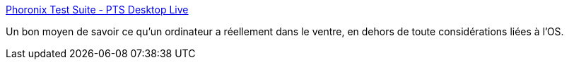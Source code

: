 :jbake-type: post
:jbake-status: published
:jbake-title: Phoronix Test Suite - PTS Desktop Live
:jbake-tags: software,freeware,linux,benchmark,_mois_nov.,_année_2009
:jbake-date: 2009-11-23
:jbake-depth: ../
:jbake-uri: shaarli/1258981377000.adoc
:jbake-source: https://nicolas-delsaux.hd.free.fr/Shaarli?searchterm=http%3A%2F%2Fwww.phoronix-test-suite.com%2F%3Fk%3Dpts_desktop_live&searchtags=software+freeware+linux+benchmark+_mois_nov.+_ann%C3%A9e_2009
:jbake-style: shaarli

http://www.phoronix-test-suite.com/?k=pts_desktop_live[Phoronix Test Suite - PTS Desktop Live]

Un bon moyen de savoir ce qu'un ordinateur a réellement dans le ventre, en dehors de toute considérations liées à l'OS.
